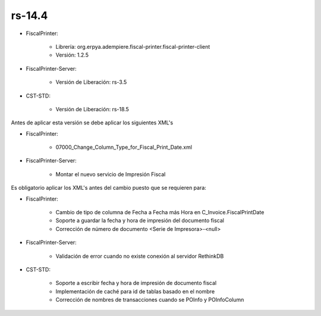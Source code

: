 .. _documento/versión-14-4:

**rs-14.4**
===========

.. data:: Soporte a Versiones:

- FiscalPrinter:

    - Librería: org.erpya.adempiere.fiscal-printer.fiscal-printer-client
    - Versión: 1.2.5

- FiscalPrinter-Server:

    - Versión de Liberación: rs-3.5

- CST-STD:

    - Versión de Liberación: rs-18.5

.. data:: Requerimientos:

Antes de aplicar esta versión se debe aplicar los siguientes XML's

- FiscalPrinter: 

    - 07000_Change_Column_Type_for_Fiscal_Print_Date.xml

- FiscalPrinter-Server:

    - Montar el nuevo servicio de Impresión Fiscal

.. data:: Nota Crítica:

Es obligatorio aplicar los XML's antes del cambio puesto que se requieren para:

.. data:: Detalle Técnico:

- FiscalPrinter: 

    - Cambio de tipo de columna de Fecha a Fecha más Hora en C_Invoice.FiscalPrintDate
    - Soporte a guardar la fecha y hora de impresión del documento fiscal
    - Corrección de número de documento <Serie de Impresora>-<null>

- FiscalPrinter-Server:

    - Validación de error cuando no existe conexión al servidor RethinkDB

- CST-STD:

    - Soporte a escribir fecha y hora de impresión de documento fiscal
    - Implementación de caché para id de tablas basado en el nombre
    - Corrección de nombres de transacciones cuando se POInfo y POInfoColumn

.. data:: Novedades:

.. data:: Mejoras:

    - Se agrega soporte a registro de fecha y hora de impresión de documento fiscal en el documento de cuentas por pagar
    - Se implementa caché para ID de tablas cuando se buscan según su nombre
    - Se escribe la instancia de atributos en la orden de devolución desde la entrega o factura

.. data:: Correcciones:

    - Corrección de número de documento cuando no se tiene respuesta de la impresora: antes se escribía así **Serie de Impresora**-**null** ahora sólo deja que se incremente el correlativo
    - Corrección de transacciones pendientes:

        - 3037 | Select AD_Reference_ID FROM AD_Column WHERE AD_Column_ID=$1
        - 3038 | Select AD_Reference_ID FROM AD_Column WHERE AD_Column_ID=$1
